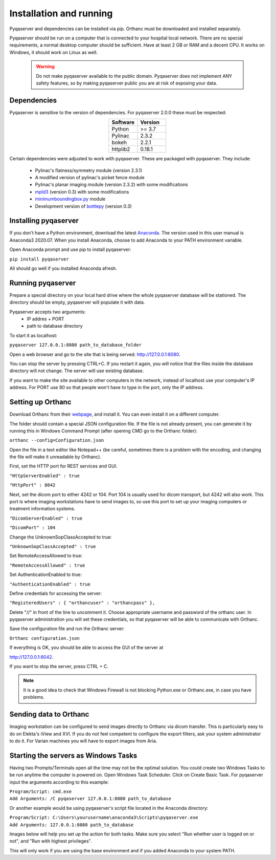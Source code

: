 .. index: 

Installation and running
==========================
Pyqaserver and dependencies can be installed via pip. Orthanc must be downloaded and installed separately.

Pyqaserver should be run on a computer that is connected to your hospital local network. There are no special requirements, a normal desktop computer should be sufficient. Have at least 2 GB or RAM and a decent CPU. It works on Windows, it should work on Linux as well.

	.. warning::
		Do not make pyqaserver available to the public domain. Pyqaserver does not implement ANY safety features, so by making pyqaserver public you are at risk of exposing your data. 

Dependencies
--------------
Pyqaserver is sensitive to the version of dependencies. For pyqaserver 2.0.0 these must be respected:

.. list-table::
	:widths: 50 50
	:header-rows: 1
	:align: center

	* - Software
	  - Version
	* - Python
	  - >= 3.7
	* - Pylinac
	  - 2.3.2
	* - bokeh
	  - 2.2.1
	* - httplib2
	  - 0.18.1

Certain dependencies were adjusted to work with pyqaserver. These are packaged with pyqaserver. They include:

	- Pylinac's flatness/symmetry module (version 2.3.1)
	- A modified version of pylinac's picket fence module
	- Pylinac's planar imaging module (version 2.3.2) with some modifications
	- `mpld3 <https://github.com/mpld3/mpld3>`_ (version 0.3) with some modifications
	- `minimumboundingbox.py <https://github.com/BebeSparkelSparkel/MinimumBoundingBox>`_ module
	- Development version of `bottlepy <https://github.com/bottlepy/bottle>`_ (version 0.3)

Installing pyqaserver
----------------------

If you don't have a Python environment, download the latest `Anaconda <https://www.anaconda.com/products/individual>`_. The version used in this user manual is Anaconda3 2020.07.
When you install Anaconda, choose to add Anaconda to your PATH environment variable.

Open Anaconda prompt and use pip to install pyqaserver:

``pip install pyqaserver``

All should go well if you installed Anaconda afresh.

Running pyqaserver
-------------------

Prepare a special directory on your local hard drive where the whole pyqaserver database will be stationed. The directory should be empty, pyqaserver will populate it with data.

Pyqaserver accepts two arguments:
	- IP addres + PORT
	- path to database directory

To start it as localhost:

``pyqaserver 127.0.0.1:8080 path_to_database_folder``

.. image:: _static/images/cmd.png
	:align: center

Open a web browser and go to the site that is being served: http://127.0.0.1:8080.

You can stop the server by pressing CTRL+C. If you restart it again, you will notice that the files inside the database directory will not change. The server will use existing database.

If you want to make the site available to other computers in the network, instead of localhost use your computer's IP address. For PORT use 80 so that people won't have to type in the port, only the IP address.

Setting up Orthanc
-------------------
Download Orthanc from their `webpage <https://www.orthanc-server.com/>`_, and install it. You can even install it on a different computer.

The folder should contain a special JSON configuration file. If the file is not already present, you can generate it by running this in Windows Command Prompt (after opening CMD go to the Orthanc folder):

``orthanc --config=Configuration.json``

Open the file in a text editor like Notepad++ (be careful, sometimes there is a problem with the encoding, and changing the file will make it unreadable by Orthanc). 

First, set the HTTP port for REST services and GUI.

``"HttpServerEnabled" : true``

``"HttpPort" : 8042``

Next, set the dicom port to either 4242 or 104. Port 104 is usually used for dicom transport, but 4242 will also work. This port is where imaging workstations have to send images to, so use this port to set up your imaging computers or treatment information systems.

``"DicomServerEnabled" : true``

``"DicomPort" : 104``

Change the UnknownSopClassAccepted to true:

``"UnknownSopClassAccepted" : true``

Set RemoteAccessAllowed to true:

``"RemoteAccessAllowed" : true``

Set AuthenticationEnabled to true:

``"AuthenticationEnabled" : true``

Define credentials for accessing the server:

``"RegisteredUsers" : { "orthancuser" : "orthancpass" },``

Delete "//" in front of the line to uncomment it. Choose appropriate username and password of the orthanc user. In pyqaserver administration you will set these credentials, so that pyqaserver will be able to communicate with Orthanc.

Save the configuration file and run the Orthanc server:

``Orthanc configuration.json``

If everything is OK, you should be able to access the GUI of the server at

http://127.0.0.1:8042.

If you want to stop the server, press CTRL + C.

.. note::
	It is a good idea to check that Windows Firewall is not blocking Python.exe or Orthanc.exe, in case you have problems.

Sending data to Orthanc
-------------------------------------
Imaging workstation can be configured to send images directly to Orthanc via dicom transfer. This is particularly easy to do on Elekta's iView and XVI. If you do not feel competent to configure the export filters, ask your system administrator to do it.
For Varian machines you will have to export images from Aria.

Starting the servers as Windows Tasks
-------------------------------------

Having two Prompts/Terminals open all the time may not be the optimal solution. You could create two Windows Tasks to be run anytime the computer is powered on. Open Windows Task Scheduler. Click on Create Basic Task. For pyqaserver input the arguments according to this example:

| ``Program/Script: cmd.exe``
| ``Add Arguments: /C pyqaserver 127.0.0.1:8080 path_to_database``

Or another example would be using pyqaserver's script file located in the Anaconda directory:

| ``Program/Script: C:\Users\yourusername\anaconda3\Scripts\pyqaserver.exe``
| ``Add Arguments: 127.0.0.1:8080 path_to_database``

Images below will help you set up the action for both tasks. Make sure you select "Run whether user is logged on or not", and "Run with highest privileges".

.. image:: _static/images/task4.png

.. image:: _static/images/task7.png


This will only work if you are using the base environment and if you added Anaconda to your system PATH.


